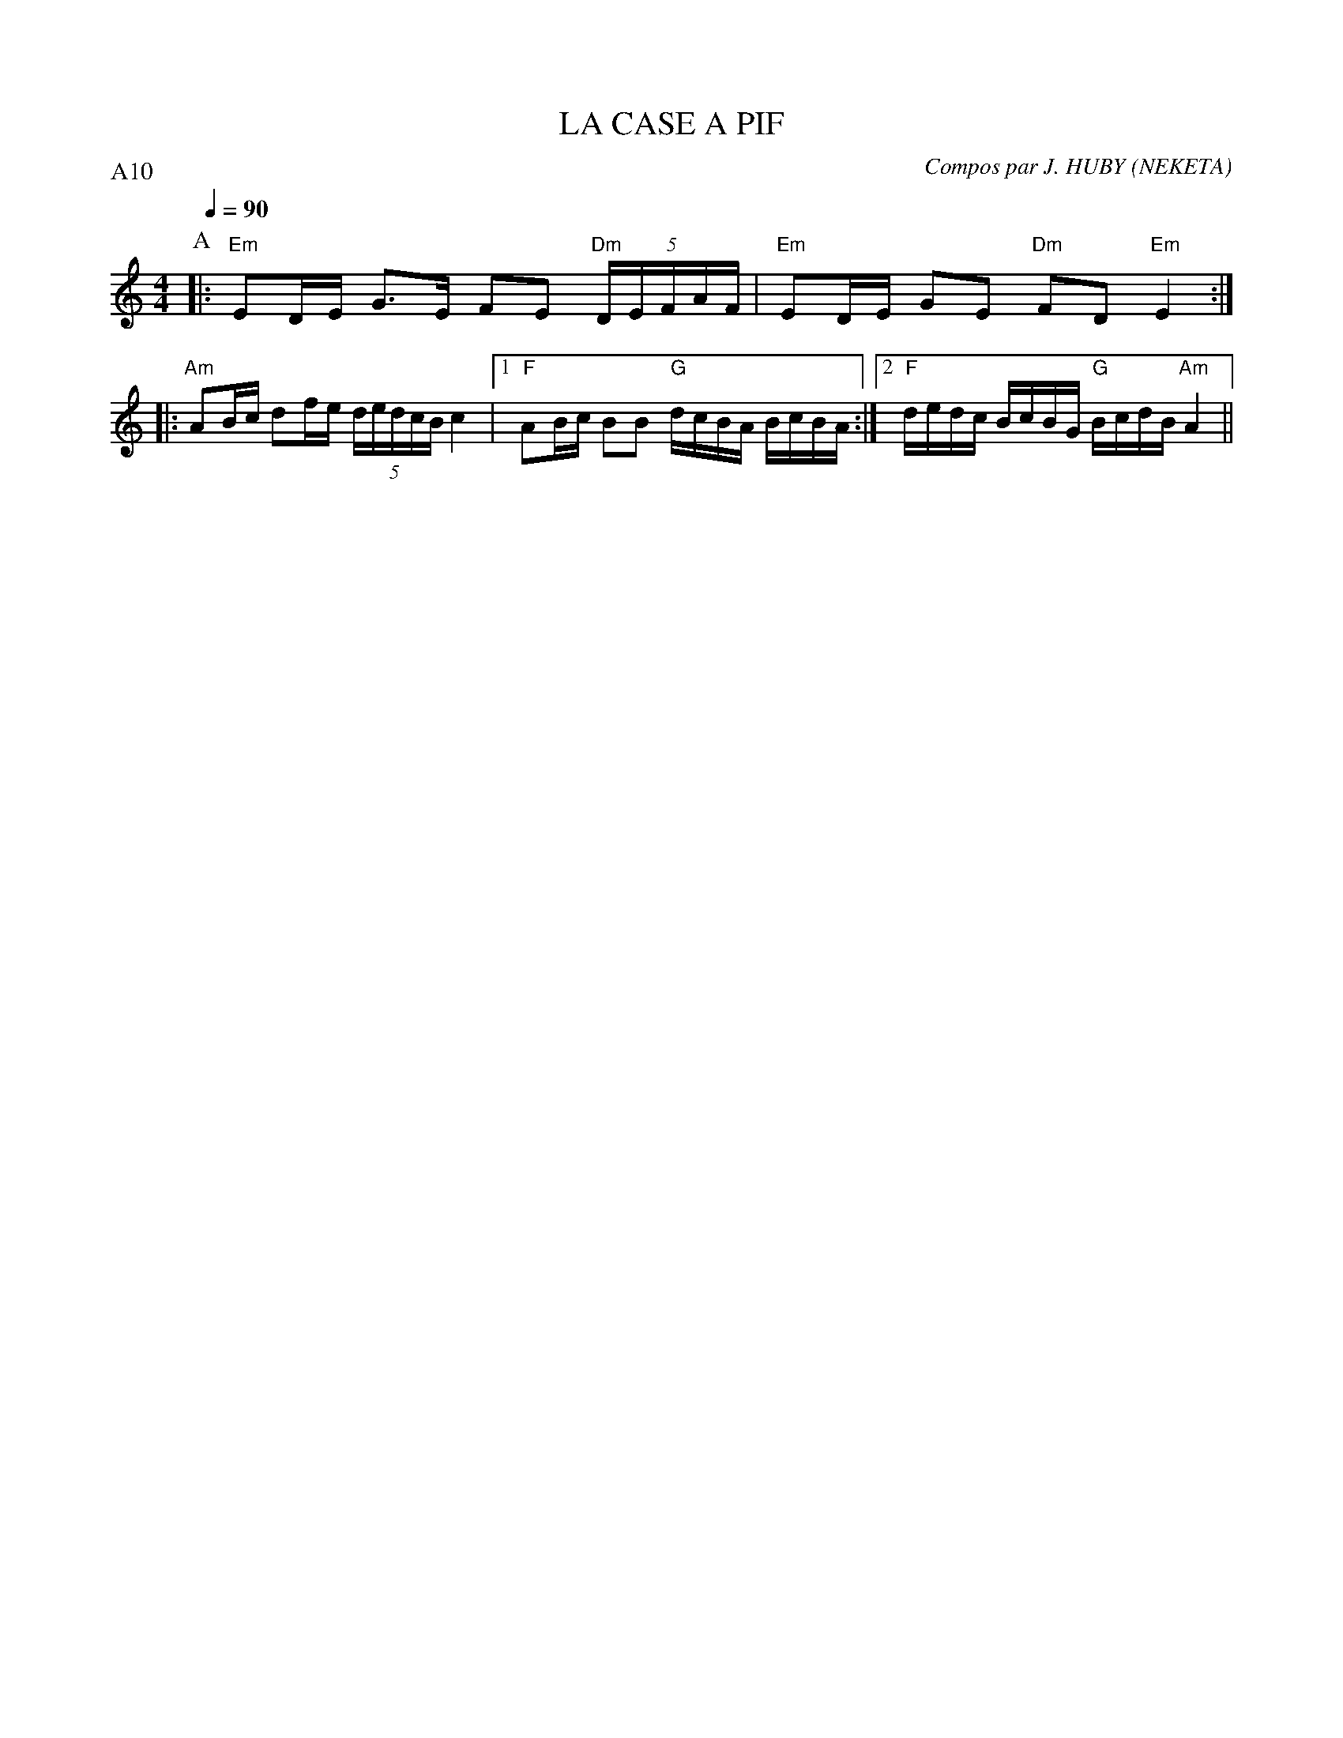 X:1     %Music
T:LA CASE A PIF     %Tune name
C:Compos par J. HUBY (NEKETA)     %Tune composer
I:KAS HA BARZ     %Tune infos
Q:1/4=90     %Tempo
P:A10
M:4/4     %Meter
L:1/8     %
K:C
P:A
|: "Em"ED/E/ G3/2E/ FE "Dm"(5:4:5D/E/F/A/F/ | "Em"ED/E/ GE "Dm"FD "Em"E2 :|
|: "Am"AB/c/ df/e/ (5:4:5d/e/d/c/B/ c2 |1 "F"AB/c/ BB "G"d/c/B/A/ B/c/B/A/ :|2 "F"d/e/d/c/ B/c/B/G/ "G"B/c/d/B/ "Am"A2 ||


|: FA/B/ c3/2B/ AA e//d//c/B/A/ |FA/B/ c3/2B/ AB E2 :|
|: AB/c/ A3/2B/ f//e//d/c/B/ c3/2B/ |1|3
cd/e/ ge g/e/d/c/ e/c/B/G/ :|2|4c/B/A/G/ A/B/c/A/ E/A/E/G/ A2 :|


V:2     %
     %!STAVE 0 'Main Bass' @
     %!INSTR 'Bass' 1 3200 @
|:
M:4/4     %Meter
L:1/8     %
K:C
E,2 z2 E,2 z2 |D,2 z2 D,2 z2 ::E,2 z2 C,2 z2 |1|3D,2 z2 E,2 z2 :|2|4
A,2 z2 A,2 z2 ::A,2 z2 A,2 z2 |F,2 z2 F,2 z2 ::G,2 z2 G,2 z2 |1|3
F,2 z2 F,2 :|2|4
V:3     %
     %!STAVE 0 'Guitar' @
     %!INSTR 'Guitar' 3 2600 @
|:
M:4/4     %Meter
L:1/8     %
K:C
z2 [^G2E2B,2] z2 [E2B,2G,2] |z2 [^F2D2A,2] z2 [D2A,2F,2] ::z2 [G2E2B,2] z2 [C2G,2E,2] |1|3z2 [^F2D2A,2] z2 [E2B,2^G,2] :|2|4
z2 [c2A2E2] z2 [A2E2C2] ::z2 [c2A2E2] z2 [A2E2C2] |z2 [A2F2C2] z2 [F2C2A,2] ::z2 [B2G2D2] z2 [G2D2B,2] |1|3
z2 [A2F2C2] z2 [F2C2A,2] :|2|4z2 [E2C2G,2] z2 [F2C2A,2] :|
V:4     %
     %!STAVE 0 'Bass' @
     %!INSTR 'Bass' 1 3200 @
|:
M:4/4     %Meter
L:1/8     %
K:C
z8 |z8 ::z8 |1|3z8 :|2|4
z8 ::z8 |z8 ::z8 |1|3
z8 :|2|4C,, C,, C,, C,, F,, F,, F,, F,, :|
     %End of file
